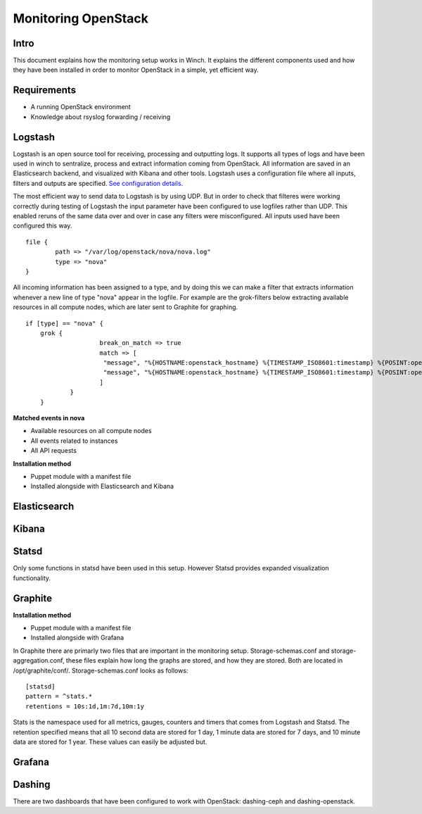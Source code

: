 Monitoring OpenStack
====================

Intro
-----

This document explains how the monitoring setup works in Winch. It explains the different components used and how they
have been installed in order to monitor OpenStack in a simple, yet efficient way.

Requirements
------------
- A running OpenStack environment
- Knowledge about rsyslog forwarding / receiving

Logstash
--------

Logstash is an open source tool for receiving, processing and outputting logs. It supports all types of logs and have been used in winch to sentralize, process and extract information coming from OpenStack. All information are saved in an Elasticsearch backend, and visualized with Kibana and other tools. Logstash uses a configuration file where all inputs, filters and outputs are specified. `See configuration details <http://github.com/norcams/winch/blob/stable/icehouse-centos6-monitoring/conf/logstash.conf>`_.

The most efficient way to send data to Logstash is by using UDP. But in order to check that filteres were working correctly during testing of Logstash the input parameter have been configured to use logfiles rather than UDP. This enabled reruns of the same data over and over in case any filters were misconfigured. All inputs used have been configured this way.

::

        file {
                path => "/var/log/openstack/nova/nova.log"
                type => "nova"
        }
        
All incoming information has been assigned to a type, and by doing this we can make a filter that extracts information whenever a new line of type "nova" appear in the logfile. For example are the grok-filters below extracting available resources in all compute nodes, which are later sent to Graphite for graphing.
        
::

    if [type] == "nova" {
        grok {
			break_on_match => true
			match => [
			 "message", "%{HOSTNAME:openstack_hostname} %{TIMESTAMP_ISO8601:timestamp} %{POSINT:openstack_pid} %{OPENSTACK_LOGLEVEL:openstack_loglevel} %{OPENSTACK_PROG:openstack_program}%{REQ_LIST} %{RESOURCE_DISK_RAM:Free_disk_ram}",
			 "message", "%{HOSTNAME:openstack_hostname} %{TIMESTAMP_ISO8601:timestamp} %{POSINT:openstack_pid} %{OPENSTACK_LOGLEVEL:openstack_loglevel} %{OPENSTACK_PROG:openstack_program}%{REQ_LIST} %{RESOURCE_CPU:Free_vcpus}"
			]
		}
	}

**Matched events in nova**

* Available resources on all compute nodes
* All events related to instances
* All API requests 

**Installation method**

* Puppet module with a manifest file
* Installed alongside with Elasticsearch and Kibana

Elasticsearch
-------------

Kibana
------

Statsd
------
Only some functions in statsd have been used in this setup. However Statsd provides expanded visualization functionality.

Graphite
--------

**Installation method**

* Puppet module with a manifest file
* Installed alongside with Grafana

In Graphite there are primarly two files that are important in the monitoring setup. Storage-schemas.conf and storage-aggregation.conf, these
files explain how long the graphs are stored, and how they are stored. Both are located in /opt/graphite/conf/. Storage-schemas.conf looks as follows:

::

    [statsd]
    pattern = ^stats.*
    retentions = 10s:1d,1m:7d,10m:1y
   
Stats is the namespace used for all metrics, gauges, counters and timers that comes from Logstash and Statsd. The retention specified means that
all 10 second data are stored for 1 day, 1 minute data are stored for 7 days, and 10 minute data are stored for 1 year. These values can easily
be adjusted but.


Grafana
-------



Dashing
-------
There are two dashboards that have been configured to work with OpenStack: dashing-ceph and dashing-openstack.
